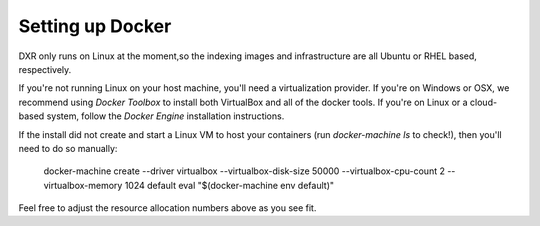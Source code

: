 Setting up Docker
=================

DXR only runs on Linux at the moment,so  the indexing images and 
infrastructure are all Ubuntu or RHEL based, respectively.

If you're not running Linux on your host machine, you'll need a
virtualization provider. If you're on Windows or OSX, we recommend
using `Docker Toolbox` to install both VirtualBox and all of the
docker tools. If you're on Linux or a cloud-based system, follow
the `Docker Engine` installation instructions.

If the install did not create and start a Linux VM to host your containers
(run *docker-machine ls* to check!), then you'll need to do so manually:

    docker-machine create --driver virtualbox --virtualbox-disk-size 50000 --virtualbox-cpu-count 2 --virtualbox-memory 1024 default
    eval "$(docker-machine env default)"

Feel free to adjust the resource allocation numbers above as you see fit.

.. note:
    Next time you reboot (or run ``make docker_stop``), you'll need to restart
    the VM::

        docker-machine start default

    And each time you use a new shell, you'll need to set the environment
    variables that tell Docker how to find the VM::

        eval "$(docker-machine env default)"

    When you're done with DXR and want to reclaim the RAM taken by the VM,
    run... ::

        make docker_stop 


.. _Docker Toolbox: https://www.docker.com/docker-toolbox
.. _Docker Engine: https://docs.docker.com/engine/installation/
